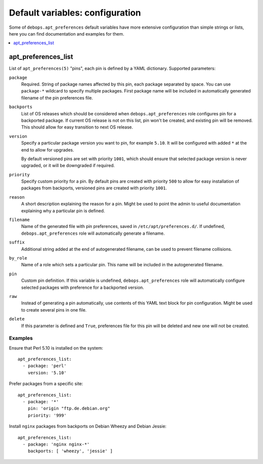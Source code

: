 Default variables: configuration
================================

Some of ``debops.apt_preferences`` default variables have more extensive
configuration than simple strings or lists, here you can find documentation and
examples for them.

.. contents::
   :local:
   :depth: 1

.. _apt_preferences_list:

apt_preferences_list
--------------------

List of ``apt_preferences(5)`` "pins", each pin is defined by a YAML
dictionary. Supported parameters:

``package``
  Required. String of package names affected by this pin, each package
  separated by space. You can use ``package-*`` wildcard to specify multiple
  packages. First package name will be included in automatically generated
  filename of the pin preferences file.

``backports``
  List of OS releases which should be considered when
  ``debops.apt_preferences`` role configures pin for a backported package. If
  current OS release is not on this list, pin won't be created, and existing
  pin will be removed. This should allow for easy transition to next OS
  release.

``version``
  Specify a particular package version you want to pin, for example ``5.10``.
  It will be configured with added ``*`` at the end to allow for upgrades.

  By default versioned pins are set with priority ``1001``, which should ensure
  that selected package version is never upgraded, or it will be downgraded if
  required.

``priority``
  Specify custom priority for a pin. By default pins are created with priority
  ``500`` to allow for easy installation of packages from backports, versioned
  pins are created with priority ``1001``.

``reason``
  A short description explaining the reason for a pin. Might be used to point
  the admin to useful documentation explaining why a particular pin is defined.

``filename``
  Name of the generated file with pin preferences, saved in
  ``/etc/apt/preferences.d/``. If undefined, ``debops.apt_preferences`` role
  will automatically generate a filename.

``suffix``
  Additional string added at the end of autogenerated filename, can be used to
  prevent filename collisions.

``by_role``
  Name of a role which sets a particular pin. This name will be included in the
  autogenerated filename.

``pin``
  Custom pin definition. If this variable is undefined,
  ``debops.apt_preferences`` role will automatically configure selected
  packages with preference for a backported version.

``raw``
  Instead of generating a pin automatically, use contents of this YAML text
  block for pin configuration. Might be used to create several pins in one
  file.

``delete``
  If this parameter is defined and ``True``, preferences file for this pin will
  be deleted and new one will not be created.

Examples
~~~~~~~~

Ensure that Perl 5.10 is installed on the system::

    apt_preferences_list:
      - package: 'perl'
        version: '5.10'

Prefer packages from a specific site::

    apt_preferences_list:
      - package: '*'
        pin: 'origin "ftp.de.debian.org"
        priority: '999'

Install ``nginx`` packages from backports on Debian Wheezy and Debian Jessie::

    apt_preferences_list:
      - package: 'nginx nginx-*'
        backports: [ 'wheezy', 'jessie' ]

